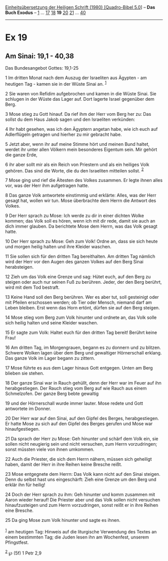 :PROPERTIES:
:ID:       b410f053-8cf1-4f7e-b2ae-6d5a5fbc4463
:END:
<<navbar>>
[[../index.html][Einheitsübersetzung der Heiligen Schrift (1980)
[Quadro-Bibel 5.0]]] -- *Das Buch Exodus* -- [[file:Ex_1.html][1]] ...
[[file:Ex_17.html][17]] [[file:Ex_18.html][18]] *19*
[[file:Ex_20.html][20]] [[file:Ex_21.html][21]] ...
[[file:Ex_40.html][40]]

--------------

* Ex 19
  :PROPERTIES:
  :CUSTOM_ID: ex-19
  :END:

<<verses>>

<<v1>>
** Am Sinai: 19,1 - 40,38
   :PROPERTIES:
   :CUSTOM_ID: am-sinai-191---4038
   :END:
**** Das Bundesangebot Gottes: 19,1-25
     :PROPERTIES:
     :CUSTOM_ID: das-bundesangebot-gottes-191-25
     :END:
1 Im dritten Monat nach dem Auszug der Israeliten aus Ägypten - am
heutigen Tag - kamen sie in der Wüste Sinai an. ^{[[#fn1][1]]}

<<v2>>
2 Sie waren von Refidim aufgebrochen und kamen in die Wüste Sinai. Sie
schlugen in der Wüste das Lager auf. Dort lagerte Israel gegenüber dem
Berg.

<<v3>>
3 Mose stieg zu Gott hinauf. Da rief ihm der Herr vom Berg her zu: Das
sollst du dem Haus Jakob sagen und den Israeliten verkünden:

<<v4>>
4 Ihr habt gesehen, was ich den Ägyptern angetan habe, wie ich euch auf
Adlerflügeln getragen und hierher zu mir gebracht habe.

<<v5>>
5 Jetzt aber, wenn ihr auf meine Stimme hört und meinen Bund haltet,
werdet ihr unter allen Völkern mein besonderes Eigentum sein. Mir gehört
die ganze Erde,

<<v6>>
6 ihr aber sollt mir als ein Reich von Priestern und als ein heiliges
Volk gehören. Das sind die Worte, die du den Israeliten mitteilen
sollst. ^{[[#fn2][2]]}

<<v7>>
7 Mose ging und rief die Ältesten des Volkes zusammen. Er legte ihnen
alles vor, was der Herr ihm aufgetragen hatte.

<<v8>>
8 Das ganze Volk antwortete einstimmig und erklärte: Alles, was der Herr
gesagt hat, wollen wir tun. Mose überbrachte dem Herrn die Antwort des
Volkes.

<<v9>>
9 Der Herr sprach zu Mose: Ich werde zu dir in einer dichten Wolke
kommen; das Volk soll es hören, wenn ich mit dir rede, damit sie auch an
dich immer glauben. Da berichtete Mose dem Herrn, was das Volk gesagt
hatte.

<<v10>>
10 Der Herr sprach zu Mose: Geh zum Volk! Ordne an, dass sie sich heute
und morgen heilig halten und ihre Kleider waschen.

<<v11>>
11 Sie sollen sich für den dritten Tag bereithalten. Am dritten Tag
nämlich wird der Herr vor den Augen des ganzen Volkes auf den Berg Sinai
herabsteigen.

<<v12>>
12 Zieh um das Volk eine Grenze und sag: Hütet euch, auf den Berg zu
steigen oder auch nur seinen Fuß zu berühren. Jeder, der den Berg
berührt, wird mit dem Tod bestraft.

<<v13>>
13 Keine Hand soll den Berg berühren. Wer es aber tut, soll gesteinigt
oder mit Pfeilen erschossen werden; ob Tier oder Mensch, niemand darf am
Leben bleiben. Erst wenn das Horn ertönt, dürfen sie auf den Berg
steigen.

<<v14>>
14 Mose stieg vom Berg zum Volk hinunter und ordnete an, das Volk solle
sich heilig halten und seine Kleider waschen.

<<v15>>
15 Er sagte zum Volk: Haltet euch für den dritten Tag bereit! Berührt
keine Frau!

<<v16>>
16 Am dritten Tag, im Morgengrauen, begann es zu donnern und zu blitzen.
Schwere Wolken lagen über dem Berg und gewaltiger Hörnerschall erklang.
Das ganze Volk im Lager begann zu zittern.

<<v17>>
17 Mose führte es aus dem Lager hinaus Gott entgegen. Unten am Berg
blieben sie stehen.

<<v18>>
18 Der ganze Sinai war in Rauch gehüllt, denn der Herr war im Feuer auf
ihn herabgestiegen. Der Rauch stieg vom Berg auf wie Rauch aus einem
Schmelzofen. Der ganze Berg bebte gewaltig

<<v19>>
19 und der Hörnerschall wurde immer lauter. Mose redete und Gott
antwortete im Donner.

<<v20>>
20 Der Herr war auf den Sinai, auf den Gipfel des Berges,
herabgestiegen. Er hatte Mose zu sich auf den Gipfel des Berges gerufen
und Mose war hinaufgestiegen.

<<v21>>
21 Da sprach der Herr zu Mose: Geh hinunter und schärf dem Volk ein, sie
sollen nicht neugierig sein und nicht versuchen, zum Herrn vorzudringen;
sonst müssten viele von ihnen umkommen.

<<v22>>
22 Auch die Priester, die sich dem Herrn nähern, müssen sich geheiligt
haben, damit der Herr in ihre Reihen keine Bresche reißt.

<<v23>>
23 Mose entgegnete dem Herrn: Das Volk kann nicht auf den Sinai steigen.
Denn du selbst hast uns eingeschärft: Zieh eine Grenze um den Berg und
erklär ihn für heilig!

<<v24>>
24 Doch der Herr sprach zu ihm: Geh hinunter und komm zusammen mit Aaron
wieder herauf! Die Priester aber und das Volk sollen nicht versuchen
hinaufzusteigen und zum Herrn vorzudringen, sonst reißt er in ihre
Reihen eine Bresche.

<<v25>>
25 Da ging Mose zum Volk hinunter und sagte es ihnen.\\
\\

^{[[#fnm1][1]]} am heutigen Tag: Hinweis auf die liturgische Verwendung
des Textes an einem bestimmten Tag; die Juden lesen ihn am Wochenfest,
unserem Pfingstfest.

^{[[#fnm2][2]]} ℘ (5f) 1 Petr 2,9
